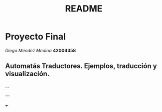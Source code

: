 #+TITLE: README
#+STARTUP: showall hidestarts
* Proyecto Final

  /Diego Méndez Medina/ *42004358*
  
** Automatás Traductores. Ejemplos, traducción y visualización.

   ... 

   ---

   +++ 
